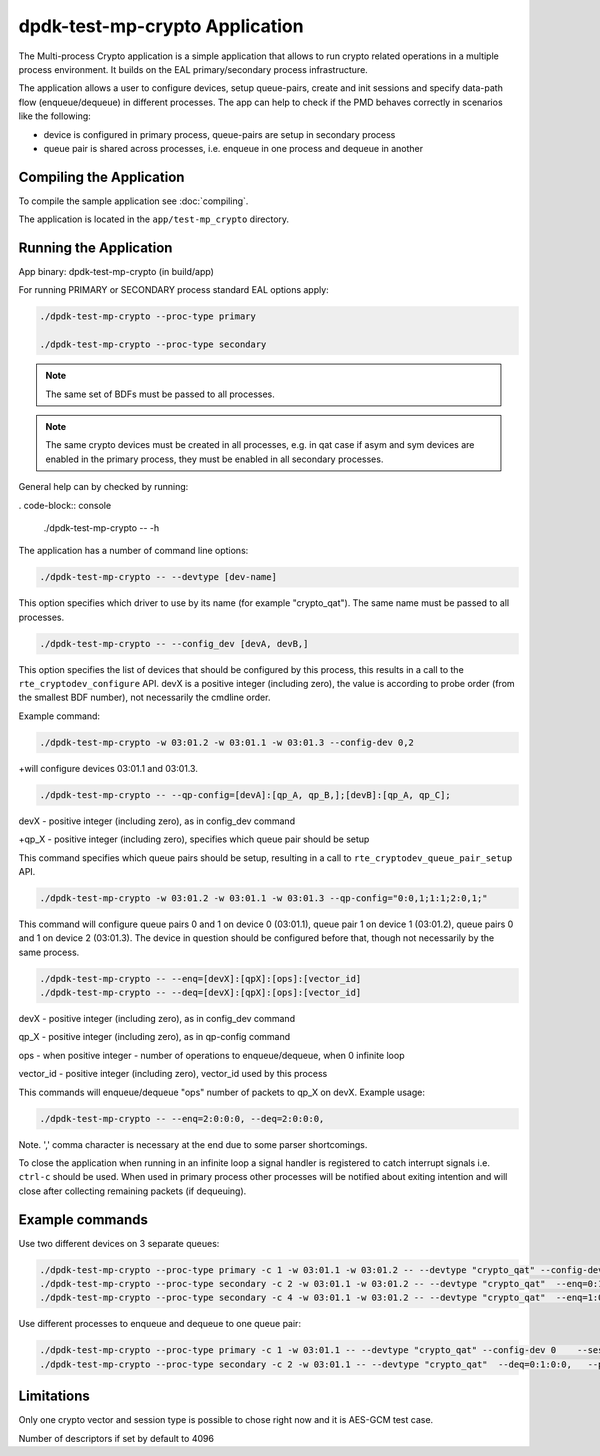 ..  SPDX-License-Identifier: BSD-3-Clause
    Copyright(c) 2020 Intel Corporation.

dpdk-test-mp-crypto Application
===============================

The Multi-process Crypto application is a simple application that
allows to run crypto related operations in a multiple process environment. It
builds on the EAL primary/secondary process infrastructure.

The application allows a user to configure devices, setup queue-pairs, create
and init sessions and specify data-path flow (enqueue/dequeue) in different
processes. The app can help to check if the PMD behaves correctly
in scenarios like the following:

* device is configured in primary process, queue-pairs are setup in secondary process

* queue pair is shared across processes, i.e. enqueue in one process and dequeue in another


Compiling the Application
-------------------------

To compile the sample application see :doc:`compiling`.

The application is located in the ``app/test-mp_crypto`` directory.

Running the Application
-----------------------

App binary: dpdk-test-mp-crypto (in build/app)

For running PRIMARY or SECONDARY process standard EAL options apply:

.. code-block:: console

    ./dpdk-test-mp-crypto --proc-type primary

    ./dpdk-test-mp-crypto --proc-type secondary

.. Note::

	The same set of BDFs must be passed to all processes.

.. Note::
	The same crypto devices must be created in all processes, e.g. in qat
	case if asym and sym devices are enabled in the primary process, they
	must be enabled in all secondary processes.

General help can by checked by running:

. code-block:: console

   ./dpdk-test-mp-crypto -- -h

The application has a number of command line options:

.. code-block:: console

    ./dpdk-test-mp-crypto -- --devtype [dev-name]

This option specifies which driver to use by its name (for example "crypto_qat").
The same name must be passed to all processes.

.. code-block:: console

    ./dpdk-test-mp-crypto -- --config_dev [devA, devB,]

This option specifies the list of devices that should be configured by this process,
this results in a call to the ``rte_cryptodev_configure`` API. devX is a positive
integer (including zero), the value is according to probe order (from the smallest
BDF number), not necessarily the cmdline order.

Example command:

.. code-block:: console

    ./dpdk-test-mp-crypto -w 03:01.2 -w 03:01.1 -w 03:01.3 --config-dev 0,2

+will configure devices 03:01.1 and 03:01.3.

.. code-block:: console

    ./dpdk-test-mp-crypto -- --qp-config=[devA]:[qp_A, qp_B,];[devB]:[qp_A, qp_C];

devX - positive integer (including zero), as in config_dev command

+qp_X - positive integer (including zero), specifies which queue pair should be setup

This command specifies which queue pairs should be setup, resulting in a call to
``rte_cryptodev_queue_pair_setup`` API.

.. code-block:: console

    ./dpdk-test-mp-crypto -w 03:01.2 -w 03:01.1 -w 03:01.3 --qp-config="0:0,1;1:1;2:0,1;"

This command will configure queue pairs 0 and 1 on device 0 (03:01.1), queue pair 1
on device 1 (03:01.2), queue pairs 0 and 1 on device 2 (03:01.3). The device in question
should be configured before that, though not necessarily by the same process.

.. code-block:: console

    ./dpdk-test-mp-crypto -- --enq=[devX]:[qpX]:[ops]:[vector_id]
    ./dpdk-test-mp-crypto -- --deq=[devX]:[qpX]:[ops]:[vector_id]

devX - positive integer (including zero), as in config_dev command

qp_X - positive integer (including zero), as in qp-config command

ops - when positive integer - number of operations to enqueue/dequeue, when 0 infinite loop

vector_id - positive integer (including zero), vector_id used by this process

This commands will enqueue/dequeue "ops" number of packets to qp_X on devX.
Example usage:

.. code-block:: console

    ./dpdk-test-mp-crypto -- --enq=2:0:0:0, --deq=2:0:0:0,

Note. ',' comma character is necessary at the end due to some parser shortcomings.

To close the application when running in an infinite loop a signal handler is
registered to catch interrupt signals i.e. ``ctrl-c`` should be used. When
used in primary process other processes will be notified about exiting
intention and will close after collecting remaining packets (if dequeuing).

Example commands
----------------

Use two different devices on 3 separate queues:

.. code-block:: console

    ./dpdk-test-mp-crypto --proc-type primary -c 1 -w 03:01.1 -w 03:01.2 -- --devtype "crypto_qat" --config-dev 0,1   --qp-config="0:0,1;1:0,1;" --session-mask=0x3  --enq=0:0:0:0, --deq=0:0:0:0,  --print-stats
    ./dpdk-test-mp-crypto --proc-type secondary -c 2 -w 03:01.1 -w 03:01.2 -- --devtype "crypto_qat"  --enq=0:1:0:0, --deq=0:1:0:0,  --print-stats
    ./dpdk-test-mp-crypto --proc-type secondary -c 4 -w 03:01.1 -w 03:01.2 -- --devtype "crypto_qat"  --enq=1:0:0:0, --deq=1:0:0:0,  --print-stats

Use different processes to enqueue and dequeue to one queue pair:

.. code-block:: console

    ./dpdk-test-mp-crypto --proc-type primary -c 1 -w 03:01.1 -- --devtype "crypto_qat" --config-dev 0    --session-mask=0x3 --qp-config="0:1;"   --enq=0:1:0:0,   --print-stats
    ./dpdk-test-mp-crypto --proc-type secondary -c 2 -w 03:01.1 -- --devtype "crypto_qat"  --deq=0:1:0:0,   --print-stats

Limitations
-----------

Only one crypto vector and session type is possible to chose right now and it is AES-GCM test case.

Number of descriptors if set by default to 4096
